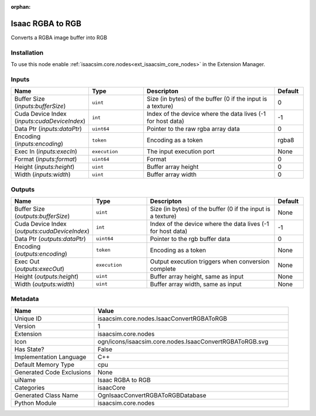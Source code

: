 .. _isaacsim_core_nodes_IsaacConvertRGBAToRGB_1:

.. _isaacsim_core_nodes_IsaacConvertRGBAToRGB:

.. ================================================================================
.. THIS PAGE IS AUTO-GENERATED. DO NOT MANUALLY EDIT.
.. ================================================================================

:orphan:

.. meta::
    :title: Isaac RGBA to RGB
    :keywords: lang-en omnigraph node isaacCore nodes isaac-convert-r-g-b-a-to-r-g-b


Isaac RGBA to RGB
=================

.. <description>

Converts a RGBA image buffer into RGB

.. </description>


Installation
------------

To use this node enable :ref:`isaacsim.core.nodes<ext_isaacsim_core_nodes>` in the Extension Manager.


Inputs
------
.. csv-table::
    :header: "Name", "Type", "Descripton", "Default"
    :widths: 20, 20, 50, 10

    "Buffer Size (*inputs:bufferSize*)", "``uint``", "Size (in bytes) of the buffer (0 if the input is a texture)", "0"
    "Cuda Device Index (*inputs:cudaDeviceIndex*)", "``int``", "Index of the device where the data lives (-1 for host data)", "-1"
    "Data Ptr (*inputs:dataPtr*)", "``uint64``", "Pointer to the raw rgba array data", "0"
    "Encoding (*inputs:encoding*)", "``token``", "Encoding as a token", "rgba8"
    "Exec In (*inputs:execIn*)", "``execution``", "The input execution port", "None"
    "Format (*inputs:format*)", "``uint64``", "Format", "0"
    "Height (*inputs:height*)", "``uint``", "Buffer array height", "0"
    "Width (*inputs:width*)", "``uint``", "Buffer array width", "0"


Outputs
-------
.. csv-table::
    :header: "Name", "Type", "Descripton", "Default"
    :widths: 20, 20, 50, 10

    "Buffer Size (*outputs:bufferSize*)", "``uint``", "Size (in bytes) of the buffer (0 if the input is a texture)", "None"
    "Cuda Device Index (*outputs:cudaDeviceIndex*)", "``int``", "Index of the device where the data lives (-1 for host data)", "-1"
    "Data Ptr (*outputs:dataPtr*)", "``uint64``", "Pointer to the rgb buffer data", "0"
    "Encoding (*outputs:encoding*)", "``token``", "Encoding as a token", "None"
    "Exec Out (*outputs:execOut*)", "``execution``", "Output execution triggers when conversion complete", "None"
    "Height (*outputs:height*)", "``uint``", "Buffer array height, same as input", "None"
    "Width (*outputs:width*)", "``uint``", "Buffer array width, same as input", "None"


Metadata
--------
.. csv-table::
    :header: "Name", "Value"
    :widths: 30,70

    "Unique ID", "isaacsim.core.nodes.IsaacConvertRGBAToRGB"
    "Version", "1"
    "Extension", "isaacsim.core.nodes"
    "Icon", "ogn/icons/isaacsim.core.nodes.IsaacConvertRGBAToRGB.svg"
    "Has State?", "False"
    "Implementation Language", "C++"
    "Default Memory Type", "cpu"
    "Generated Code Exclusions", "None"
    "uiName", "Isaac RGBA to RGB"
    "Categories", "isaacCore"
    "Generated Class Name", "OgnIsaacConvertRGBAToRGBDatabase"
    "Python Module", "isaacsim.core.nodes"

